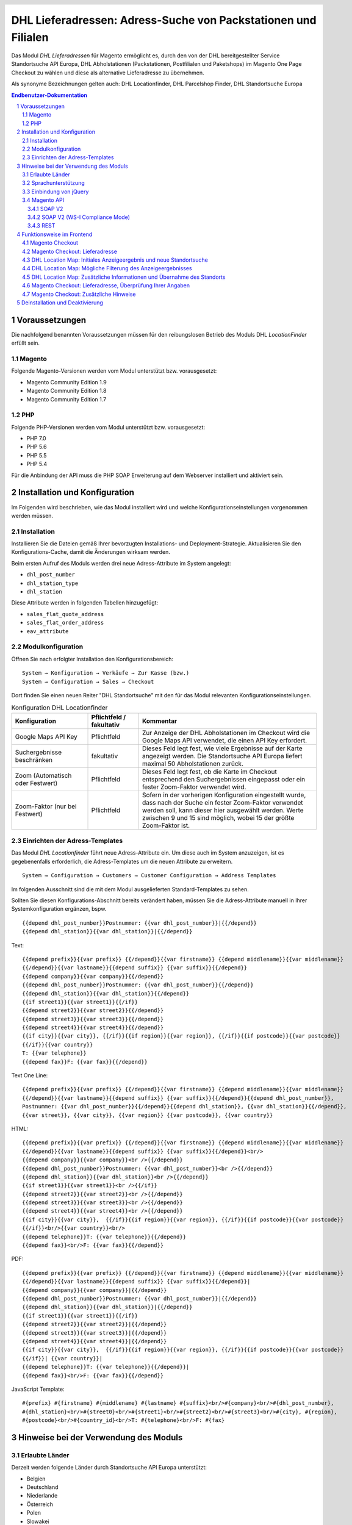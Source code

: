 .. |date| date:: %d/%m/%Y
.. |year| date:: %Y

.. footer::
   .. class:: footertable

   +-------------------------+-------------------------+
   | Stand: |date|           | .. class:: rightalign   |
   |                         |                         |
   |                         | ###Page###/###Total###  |
   +-------------------------+-------------------------+

.. header::
   .. image:: images/dhl.jpg
      :width: 4.5cm
      :height: 1.2cm
      :align: right

.. sectnum::

===============================================================
DHL Lieferadressen: Adress-Suche von Packstationen und Filialen
===============================================================

Das Modul *DHL Lieferadressen* für Magento ermöglicht es, durch den von der DHL bereitgestellter Service Standortsuche API Europa,
DHL Abholstationen (Packstationen, Postfilialen und Paketshops) im Magento One Page Checkout zu wählen
und diese als alternative Lieferadresse zu übernehmen.

Als synonyme Bezeichnungen gelten auch: DHL Locationfinder, DHL Parcelshop Finder, DHL Standortsuche Europa

.. contents:: Endbenutzer-Dokumentation

.. raw:: pdf

   PageBreak

Voraussetzungen
===============

Die nachfolgend benannten Voraussetzungen müssen für den reibungslosen Betrieb des Moduls DHL *LocationFinder* erfüllt sein.

Magento
-------

Folgende Magento-Versionen werden vom Modul unterstützt bzw. vorausgesetzt:

- Magento Community Edition 1.9
- Magento Community Edition 1.8
- Magento Community Edition 1.7

PHP
---

Folgende PHP-Versionen werden vom Modul unterstützt bzw. vorausgesetzt:

- PHP 7.0
- PHP 5.6
- PHP 5.5
- PHP 5.4

Für die Anbindung der API muss die PHP SOAP Erweiterung auf dem Webserver installiert und aktiviert sein.

.. raw:: pdf

   PageBreak

Installation und Konfiguration
==============================

Im Folgenden wird beschrieben, wie das Modul installiert wird und welche
Konfigurationseinstellungen vorgenommen werden müssen.

Installation
------------

Installieren Sie die Dateien gemäß Ihrer bevorzugten Installations- und
Deployment-Strategie. Aktualisieren Sie den Konfigurations-Cache, damit die
Änderungen wirksam werden.

Beim ersten Aufruf des Moduls werden drei neue Adress-Attribute im System angelegt:

- ``dhl_post_number``
- ``dhl_station_type``
- ``dhl_station``

Diese Attribute werden in folgenden Tabellen hinzugefügt:

- ``sales_flat_quote_address``
- ``sales_flat_order_address``
- ``eav_attribute``

Modulkonfiguration
------------------

Öffnen Sie nach erfolgter Installation den Konfigurationsbereich:

::

    System → Konfiguration → Verkäufe → Zur Kasse (bzw.)
    System → Configuration → Sales → Checkout

Dort finden Sie einen neuen Reiter "DHL Standortsuche" mit den für das Modul
relevanten Konfigurationseinstellungen.

.. list-table:: Konfiguration DHL Locationfinder
   :widths: 3 2 7
   :header-rows: 1

   * - Konfiguration
     - Pflichtfeld / fakultativ
     - Kommentar
   * - Google Maps API Key
     - Pflichtfeld
     - Zur Anzeige der DHL Abholstationen im Checkout wird die Google Maps API
       verwendet, die einen API Key erfordert.
   * - Suchergebnisse beschränken
     - fakultativ
     - Dieses Feld legt fest, wie viele Ergebnisse auf der Karte angezeigt werden.
       Die Standortsuche API Europa liefert maximal 50 Abholstationen zurück.
   * - Zoom (Automatisch oder Festwert)
     - Pflichtfeld
     - Dieses Feld legt fest, ob die Karte im Checkout entsprechend den
       Suchergebnissen eingepasst oder ein fester Zoom-Faktor verwendet wird.
   * - Zoom-Faktor (nur bei Festwert)
     - Pflichtfeld
     - Sofern in der vorherigen Konfiguration eingestellt wurde, dass nach der
       Suche ein fester Zoom-Faktor verwendet werden soll, kann dieser hier
       ausgewählt werden. Werte zwischen 9 und 15 sind möglich, wobei 15 der
       größte Zoom-Faktor ist.

.. raw:: pdf

   PageBreak

Einrichten der Adress-Templates
-------------------------------

Das Modul *DHL Locationfinder* führt neue Adress-Attribute ein. Um diese auch im
System anzuzeigen, ist es gegebenenfalls erforderlich, die Adress-Templates um
die neuen Attribute zu erweitern.

::

    System → Configuration → Customers → Customer Configuration → Address Templates

Im folgenden Ausschnitt sind die mit dem Modul ausgelieferten Standard-Templates zu sehen.

.. image:: images/address-templates-clip.png
   :width: 16.5cm

Sollten Sie diesen Konfigurations-Abschnitt bereits verändert haben, müssen Sie
die Adress-Attribute manuell in Ihrer Systemkonfiguration ergänzen, bspw.

::

    {{depend dhl_post_number}}Postnummer: {{var dhl_post_number}}|{{/depend}}
    {{depend dhl_station}}{{var dhl_station}}|{{/depend}}

.. raw:: pdf

   PageBreak

Text:

::

    {{depend prefix}}{{var prefix}} {{/depend}}{{var firstname}} {{depend middlename}}{{var middlename}}
    {{/depend}}{{var lastname}}{{depend suffix}} {{var suffix}}{{/depend}}
    {{depend company}}{{var company}}{{/depend}}
    {{depend dhl_post_number}}Postnummer: {{var dhl_post_number}}{{/depend}}
    {{depend dhl_station}}{{var dhl_station}}{{/depend}}
    {{if street1}}{{var street1}}{{/if}}
    {{depend street2}}{{var street2}}{{/depend}}
    {{depend street3}}{{var street3}}{{/depend}}
    {{depend street4}}{{var street4}}{{/depend}}
    {{if city}}{{var city}}, {{/if}}{{if region}}{{var region}}, {{/if}}{{if postcode}}{{var postcode}}
    {{/if}}{{var country}}
    T: {{var telephone}}
    {{depend fax}}F: {{var fax}}{{/depend}}

Text One Line:

::

    {{depend prefix}}{{var prefix}} {{/depend}}{{var firstname}} {{depend middlename}}{{var middlename}}
    {{/depend}}{{var lastname}}{{depend suffix}} {{var suffix}}{{/depend}}{{depend dhl_post_number}},
    Postnummer: {{var dhl_post_number}}{{/depend}}{{depend dhl_station}}, {{var dhl_station}}{{/depend}},
    {{var street}}, {{var city}}, {{var region}} {{var postcode}}, {{var country}}

HTML:

::

    {{depend prefix}}{{var prefix}} {{/depend}}{{var firstname}} {{depend middlename}}{{var middlename}}
    {{/depend}}{{var lastname}}{{depend suffix}} {{var suffix}}{{/depend}}<br/>
    {{depend company}}{{var company}}<br />{{/depend}}
    {{depend dhl_post_number}}Postnummer: {{var dhl_post_number}}<br />{{/depend}}
    {{depend dhl_station}}{{var dhl_station}}<br />{{/depend}}
    {{if street1}}{{var street1}}<br />{{/if}}
    {{depend street2}}{{var street2}}<br />{{/depend}}
    {{depend street3}}{{var street3}}<br />{{/depend}}
    {{depend street4}}{{var street4}}<br />{{/depend}}
    {{if city}}{{var city}},  {{/if}}{{if region}}{{var region}}, {{/if}}{{if postcode}}{{var postcode}}
    {{/if}}<br/>{{var country}}<br/>
    {{depend telephone}}T: {{var telephone}}{{/depend}}
    {{depend fax}}<br/>F: {{var fax}}{{/depend}}


PDF:

::

    {{depend prefix}}{{var prefix}} {{/depend}}{{var firstname}} {{depend middlename}}{{var middlename}}
    {{/depend}}{{var lastname}}{{depend suffix}} {{var suffix}}{{/depend}}|
    {{depend company}}{{var company}}|{{/depend}}
    {{depend dhl_post_number}}Postnummer: {{var dhl_post_number}}|{{/depend}}
    {{depend dhl_station}}{{var dhl_station}}|{{/depend}}
    {{if street1}}{{var street1}}{{/if}}
    {{depend street2}}{{var street2}}|{{/depend}}
    {{depend street3}}{{var street3}}|{{/depend}}
    {{depend street4}}{{var street4}}|{{/depend}}
    {{if city}}{{var city}},  {{/if}}{{if region}}{{var region}}, {{/if}}{{if postcode}}{{var postcode}}
    {{/if}}| {{var country}}|
    {{depend telephone}}T: {{var telephone}}{{/depend}}|
    {{depend fax}}<br/>F: {{var fax}}{{/depend}}

JavaScript Template:

::

    #{prefix} #{firstname} #{middlename} #{lastname} #{suffix}<br/>#{company}<br/>#{dhl_post_number},
    #{dhl_station}<br/>#{street0}<br/>#{street1}<br/>#{street2}<br/>#{street3}<br/>#{city}, #{region},
    #{postcode}<br/>#{country_id}<br/>T: #{telephone}<br/>F: #{fax}

.. raw:: pdf

   PageBreak

Hinweise bei der Verwendung des Moduls
======================================

Erlaubte Länder
---------------

Derzeit werden folgende Länder durch Standortsuche API Europa unterstützt:

- Belgien
- Deutschland
- Niederlande
- Österreich
- Polen
- Slowakei
- Tschechien

Somit sind auch nur maximal diese Länder (je nach Shop-Konfiguration) als
Auswahl im Checkout bei der Standortsuche verfügbar.

Sprachunterstützung
-------------------

Das Modul unterstützt die Lokalisierungen ``en_US`` und ``de_DE``. Die
Übersetzungen sind in den CSV-Übersetzungsdateien gepflegt und somit auch durch
dritte Module anpassbar.

Einbindung von jQuery
---------------------

Das im Modul *DHL Locationfinder* verwendete DHL Location Maps Plugin *Store Locator*
basiert auf der JavaScript-Bibliothek jQuery. Diese wird durch die Template-Datei
``base/default/template/dhl_locationfinder/page/html/head.phtml`` eingebunden.

Nicht eingebunden wird jQuery hingegen bei Verwendung des *rwd*-Themes. Sollten
Sie ein angepasstes Theme einsetzen, das bereits jQuery ausliefert, übernehmen
Sie die Datei ``rwd/default/template/dhl_locationfinder/page/html/head.phtml``
in Ihr eigenes Theme.

.. raw:: pdf

   PageBreak

Magento API
-----------

Die vom Modul *DHL Locationfinder* im System angelegten Adressattribute sind
für die Verwendung in Drittsystemen über die Magento API abrufbar.

SOAP V2
~~~~~~~

::

    $result = $proxy->salesOrderInfo($sessionId, $incrementId);
    var_dump($result->shipping_address);

SOAP V2 (WS-I Compliance Mode)
~~~~~~~~~~~~~~~~~~~~~~~~~~~~~~

::

    $result = $proxy->salesOrderInfo((object)array(
        'sessionId' => $sessionId->result,
        'orderIncrementId' => $incrementId,
    ));
    var_dump($result->result->shipping_address);

REST
~~~~

::

    curl --get \
        -H 'Accept: application/xml' \
        -H 'Authorization: [OAuth Header] \
        "https://magentohost/api/rest/orders/:orderid/addresses"

Beachten Sie, dass die neuen Attribute für den Abruf über die REST-API explizit
freigegeben werden müssen.

::

    System → Web Services → REST - Attributes

.. image:: images/rest-attributes.png
   :width: 50%
   :align: left

.. raw:: pdf

   PageBreak

Funktionsweise im Frontend
==========================

Magento Checkout
----------------

- Betreten Sie den Checkout wie im Magento Standard vorgesehen
- Geben Sie im Checkout Schritt *Rechnungsadresse* Ihre Rechnungsadresse an
- Wählen Sie die Option *An andere Adresse verschicken* aus und gehen weiter

.. image:: images/en-checkout-step-001.png
   :width: 5.0cm

Magento Checkout: Lieferadresse
-------------------------------

- Wenn Sie bereits mit Ihrem Kundenkonto eingeloggt sind und Ihr Adressbuch Dropdown zur Vefügung steht, wählen Sie die Option *Neue Adresse*
- Wählen Sie die Checkbox *Lieferung an eine DHL Abholstation* an
- Durch Aktivierung erscheinen die zusätzlichen Eingabefelder *DHL Postnummer* und *DHL Station* sowie zusätzliche Button *Packstation/ Postfiliale suchen*
- Per Klick auf den Button *Packstation/ Postfiliale suchen* öffnen Sie die DHL Location Map

.. image:: images/en-checkout-step-002-checkbox-locationfinder.png
   :width: 16.5cm

DHL Location Map: Initiales Anzeigeergebnis und neue Standortsuche
------------------------------------------------------------------

- Das initiale Anzeigeergebnis basiert stets auf der zuvor hinterlegten Rechnungsadresse
- Die Anzahl der Standort Ergebnisse und Zoomstufe der Map definieren Sie in der *Modulkonfiguration*
- Ändern Sie die Adressdaten gemäß Ihrer Standortsuche und starten den Prozess mit dem Button *Suchen*
- Für eine erfolgreiche Suche benötigen Sie mind. die Angabe *Land, Stadt* oder erweitert *Land, Stadt, PLZ* oder *Land, Stadt, PLZ, Straße ggf. Hausnummer*
- Das Dropdown Feld *Land* richtet sich nach Ihrer Systemkonfiguration gemäß ``general_country_default`` und ``general_country_allow``

.. image:: images/en-checkout-step-002-map-invoiceaddress.png
   :width: 16.5cm

DHL Location Map: Mögliche Filterung des Anzeigeergebnisses
-----------------------------------------------------------

- Durch Aktivierung oder Deaktivierung der Checkboxen können Sie das Anzeigeergebnis nach *Packstationen*, *Postfilialen* oder *Paketshops* filtern

.. image:: images/en-checkout-step-002-map-invoiceaddress-filtered.png
   :width: 16.5cm

.. raw:: pdf

   PageBreak

DHL Location Map: Zusätzliche Informationen und Übernahme des Standorts
-----------------------------------------------------------------------

- Per einfachen Klick auf das *Standort Icon* erhalten Sie zusätzliche Informationen zum Standort
- Für Packstationen (Packstation Nummer und Standortadresse)
- Für Postfilialen oder Paketshops (Titel, Standortadresse, Öffnungszeiten, Services)
- Per Klick auf den Textlink *Diesen Standort verwenden* können Sie den Standort übernehmen, die DHL Location Map schließt sich
- Per Doppel-Klick auf das *Standort Icon* können Sie den Standort direkt übernehmen, die Map schließt sich sofort

.. image:: images/en-checkout-step-002-shipping-information.png
   :width: 16.5cm

.. raw:: pdf

   PageBreak

Magento Checkout: Lieferadresse, Überprüfung Ihrer Angaben
----------------------------------------------------------

- Die Standortdaten der/ des *Packstationen*, *Postfilialen* oder *Paketshops* wurden übernommen, Sie können diese nicht manuell editieren
- Um einen anderen Standort zu wählen, öffen Sie wieder die DHL Location Map per Klick auf den Button *Packstation/ Postfiliale suchen*
- Haben Sie ein *Packstation* ausgewählt ergänzen Sie bitte Ihre persönlichen *DHL Postnummer*, dies ist ein Pflichtfeld
- Haben Sie ein/ eine *Postfiliale* oder *Paketshop* ausgewählt, benötigen Sie keine Angabe zur persönlichen *DHL Postnummer*
- Setzen Sie den Checkout wie im Magento Standard vorgesehen fort

.. image:: images/en-checkout-step-003-packstation-data.png
   :width: 16.5cm

Magento Checkout: Zusätzliche Hinweise
--------------------------------------

- Adressen von *Packstationen*, *Postfilialen* oder *Paketshops* können nicht im Adressbuch Ihres Kundenkontos gespeichert werden
- Falls Sie im Checkout Schritt *Lieferadresse* doch noch Ihre Rechnungsadresse verwenden möchten, deaktivieren Sie zuvor die Checkbox *Lieferung an eine DHL Abholstation*

.. raw:: pdf

   PageBreak

Deinstallation und Deaktivierung
================================

Gehen Sie wie folgt vor, um den *DHL Locationfinder* zu deinstallieren:

1. Löschen Sie alle Moduldateien aus dem Dateisystem.
2. Entfernen Sie die im Abschnitt `Installation`_ genannten Adressattribute.
3. Entfernen Sie den zum Modul gehörigen Eintrag ``dhl_locationfinder_setup`` aus der Tabelle ``core_resource``.
4. Entfernen Sie die zum Modul gehörigen Einträge ``checkout/dhl_locationfinder/*`` aus der Tabelle ``core_config_data``.
5. Leeren Sie abschließend den Cache.

Sollten Sie den *DHL Locationfinder* deaktivieren wollen, ohne ihn zu deinstallieren,
kann dies auf zwei verschiedenen Wegen erreicht werden.

1. Deaktivierung des Moduls

   Das Modul wird nicht geladen, wenn der Knoten ``active`` in der Datei
   ``app/etc/modules/Dhl_LocationFinder.xml`` von **true** auf **false**
   abgeändert wird.
2. Deaktivieren der Frontend-Ausgaben

   Das Modul wird im Frontend nicht angezeigt, wenn in der Systemkonfiguration
   die Modulausgaben deaktiviert werden.

   ::

       System → Konfiguration → Erweitert → Erweitert
           → Deaktiviere Modulausgaben → Dhl_LocationFinder


